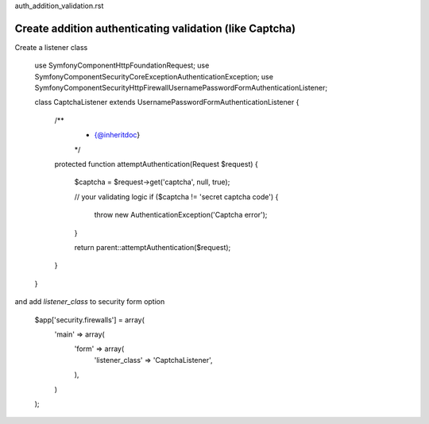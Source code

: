auth_addition_validation.rst

Create addition authenticating validation (like Captcha)
============================

Create a listener class

    use Symfony\Component\HttpFoundation\Request;
    use Symfony\Component\Security\Core\Exception\AuthenticationException;
    use Symfony\Component\Security\Http\Firewall\UsernamePasswordFormAuthenticationListener;
    
    class CaptchaListener extends UsernamePasswordFormAuthenticationListener
    {
        /**
         * {@inheritdoc}
         */
        protected function attemptAuthentication(Request $request)
        {
            $captcha = $request->get('captcha', null, true);
            
            // your validating logic
            if ($captcha != 'secret captcha code') {
                throw new AuthenticationException('Captcha error');
            }
    
            return parent::attemptAuthentication($request);
        }
    }

and add `listener_class` to security form option

    $app['security.firewalls'] = array(
        'main' => array(
            'form' => array(
                'listener_class' => 'CaptchaListener',
            ),
        )
    );
